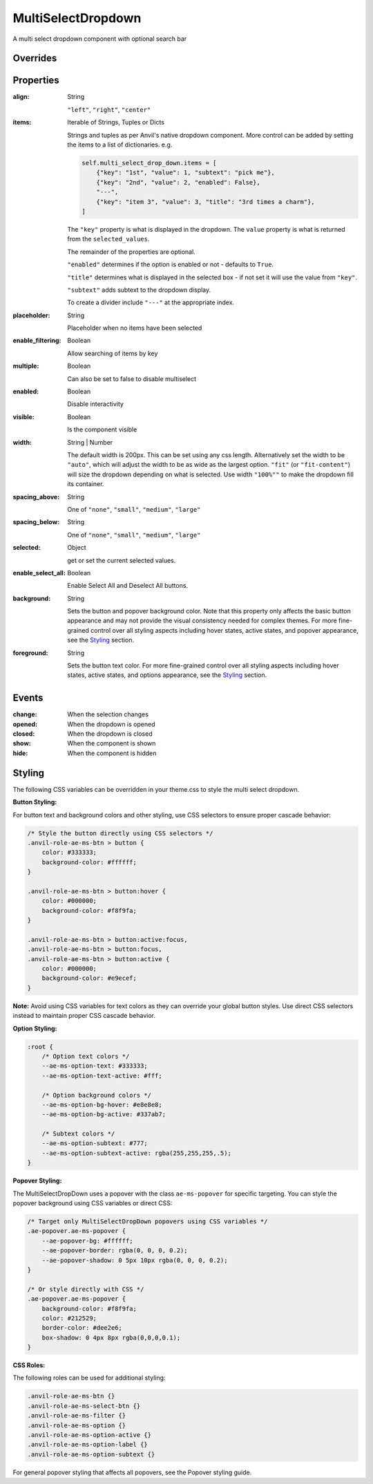 MultiSelectDropdown
===================
A multi select dropdown component with optional search bar


Overrides
---------

.. function:: format_selected_text(self, count, total)

    This method is called when the selection changes and should return a string.

    The default implementation looks like:

    .. code-block:: python

        from anvil_extras.MultiSelectDropDown import MultiSelectDropDown

        def format_selected_text(self, count, total):
            if count > 3:
                return f"{count} items selected"
            return ", ".join(self.selected_keys)


    You can change this by overriding this method.

    You can override it globally by doing the following

    .. code-block:: python

        from anvil_extras.MultiSelectDropDown import MultiSelectDropDown

        def format_selected_text(self, count, total):
            if count > 2:
                return f"{count} items selected of {total}"
            return ", ".join(self.selected_keys)

        MultiSelectDropdown.format_selected_text = format_selected_text


    Alternatively you can change the ``count_selected_text`` method per multiselect instance

    .. code-block:: python

        class Form1(Form1Template):
            def __init__(self, **properties):
                ...

                def format_selected_text(count, total):
                    if count > 3:
                        return f"{count} items selected"
                    return ", ".join(self.multi_select_drop_down_1.selected_keys)

                self.multi_select_drop_down_1.format_selected_text = format_selected_text



Properties
----------
:align: String

    ``"left"``, ``"right"``, ``"center"``

:items: Iterable of Strings, Tuples or Dicts

    Strings and tuples as per Anvil's native dropdown component. More control can be added by setting the items to a list of dictionaries.
    e.g.

    .. code-block:: python

        self.multi_select_drop_down.items = [
            {"key": "1st", "value": 1, "subtext": "pick me"},
            {"key": "2nd", "value": 2, "enabled": False},
            "---",
            {"key": "item 3", "value": 3, "title": "3rd times a charm"},
        ]

    The ``"key"`` property is what is displayed in the dropdown.
    The ``value`` property is what is returned from the ``selected_values``.

    The remainder of the properties are optional.

    ``"enabled"`` determines if the option is enabled or not - defaults to ``True``.

    ``"title"`` determines what is displayed in the selected box - if not set it will use the value from ``"key"``.

    ``"subtext"`` adds subtext to the dropdown display.

    To create a divider include ``"---"`` at the appropriate index.

:placeholder: String

    Placeholder when no items have been selected

:enable_filtering: Boolean

    Allow searching of items by key

:multiple: Boolean

    Can also be set to false to disable multiselect

:enabled: Boolean

    Disable interactivity

:visible: Boolean

    Is the component visible

:width: String | Number

    The default width is 200px. This can be set using any css length.
    Alternatively set the width to be ``"auto"``, which will adjust the width to be as wide as the largest option.
    ``"fit"`` (or ``"fit-content"``) will size the dropdown depending on what is selected.
    Use width ``"100%""`` to make the dropdown fill its container.

:spacing_above: String

    One of ``"none"``, ``"small"``, ``"medium"``, ``"large"``

:spacing_below: String

    One of ``"none"``, ``"small"``, ``"medium"``, ``"large"``

:selected: Object

    get or set the current selected values.

:enable_select_all: Boolean

    Enable Select All and Deselect All buttons.

:background: String

    Sets the button and popover background color. Note that this property only affects the basic button appearance and may not provide the visual consistency needed for complex themes. For more fine-grained control over all styling aspects including hover states, active states, and popover appearance, see the `Styling`_ section.

:foreground: String

    Sets the button text color. For more fine-grained control over all styling aspects including hover states, active states, and options appearance, see the `Styling`_ section.


Events
------
:change:

    When the selection changes

:opened:

    When the dropdown is opened

:closed:

    When the dropdown is closed

:show:

    When the component is shown

:hide:

    When the component is hidden


Styling
-------

The following CSS variables can be overridden in your theme.css to style the multi select dropdown.

**Button Styling:**

For button text and background colors and other styling, use CSS selectors to ensure proper cascade behavior:

.. code-block:: css

    /* Style the button directly using CSS selectors */
    .anvil-role-ae-ms-btn > button {
        color: #333333;
        background-color: #ffffff;
    }

    .anvil-role-ae-ms-btn > button:hover {
        color: #000000;
        background-color: #f8f9fa;
    }

    .anvil-role-ae-ms-btn > button:active:focus,
    .anvil-role-ae-ms-btn > button:focus,
    .anvil-role-ae-ms-btn > button:active {
        color: #000000;
        background-color: #e9ecef;
    }

**Note:** Avoid using CSS variables for text colors as they can override your global button styles. Use direct CSS selectors instead to maintain proper CSS cascade behavior.

**Option Styling:**

.. code-block:: css

    :root {
        /* Option text colors */
        --ae-ms-option-text: #333333;
        --ae-ms-option-text-active: #fff;

        /* Option background colors */
        --ae-ms-option-bg-hover: #e8e8e8;
        --ae-ms-option-bg-active: #337ab7;

        /* Subtext colors */
        --ae-ms-option-subtext: #777;
        --ae-ms-option-subtext-active: rgba(255,255,255,.5);
    }

**Popover Styling:**

The MultiSelectDropDown uses a popover with the class ``ae-ms-popover`` for specific targeting. You can style the popover background using CSS variables or direct CSS:

.. code-block:: css

    /* Target only MultiSelectDropDown popovers using CSS variables */
    .ae-popover.ae-ms-popover {
        --ae-popover-bg: #ffffff;
        --ae-popover-border: rgba(0, 0, 0, 0.2);
        --ae-popover-shadow: 0 5px 10px rgba(0, 0, 0, 0.2);
    }

    /* Or style directly with CSS */
    .ae-popover.ae-ms-popover {
        background-color: #f8f9fa;
        color: #212529;
        border-color: #dee2e6;
        box-shadow: 0 4px 8px rgba(0,0,0,0.1);
    }

**CSS Roles:**

The following roles can be used for additional styling:

.. code-block:: css

    .anvil-role-ae-ms-btn {}
    .anvil-role-ae-ms-select-btn {}
    .anvil-role-ae-ms-filter {}
    .anvil-role-ae-ms-option {}
    .anvil-role-ae-ms-option-active {}
    .anvil-role-ae-ms-option-label {}
    .anvil-role-ae-ms-option-subtext {}

For general popover styling that affects all popovers, see the Popover styling guide.
